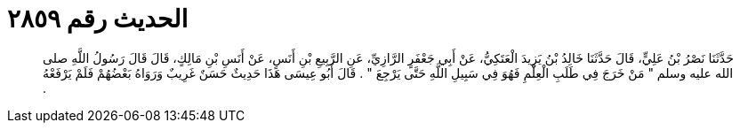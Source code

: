 
= الحديث رقم ٢٨٥٩

[quote.hadith]
حَدَّثَنَا نَصْرُ بْنُ عَلِيٍّ، قَالَ حَدَّثَنَا خَالِدُ بْنُ يَزِيدَ الْعَتَكِيُّ، عَنْ أَبِي جَعْفَرٍ الرَّازِيِّ، عَنِ الرَّبِيعِ بْنِ أَنَسٍ، عَنْ أَنَسِ بْنِ مَالِكٍ، قَالَ قَالَ رَسُولُ اللَّهِ صلى الله عليه وسلم ‏"‏ مَنْ خَرَجَ فِي طَلَبِ الْعِلْمِ فَهُوَ فِي سَبِيلِ اللَّهِ حَتَّى يَرْجِعَ ‏"‏ ‏.‏ قَالَ أَبُو عِيسَى هَذَا حَدِيثٌ حَسَنٌ غَرِيبٌ وَرَوَاهُ بَعْضُهُمْ فَلَمْ يَرْفَعْهُ ‏.‏